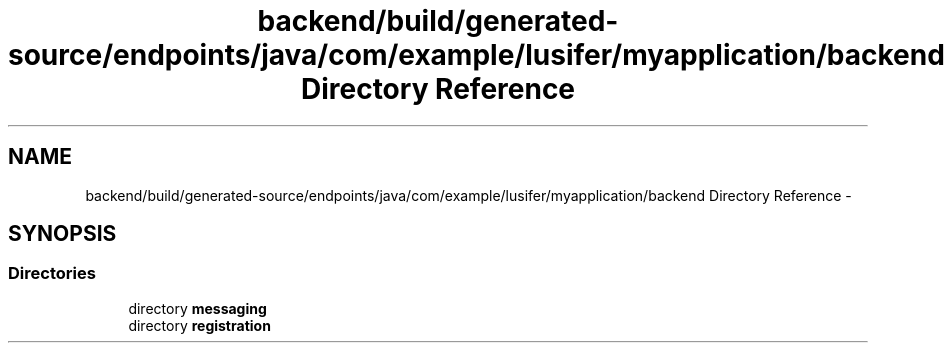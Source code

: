 .TH "backend/build/generated-source/endpoints/java/com/example/lusifer/myapplication/backend Directory Reference" 3 "Fri May 29 2015" "Version 0.1" "Antardhwani" \" -*- nroff -*-
.ad l
.nh
.SH NAME
backend/build/generated-source/endpoints/java/com/example/lusifer/myapplication/backend Directory Reference \- 
.SH SYNOPSIS
.br
.PP
.SS "Directories"

.in +1c
.ti -1c
.RI "directory \fBmessaging\fP"
.br
.ti -1c
.RI "directory \fBregistration\fP"
.br
.in -1c
